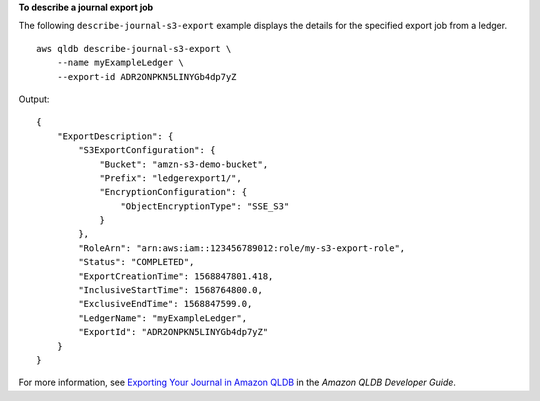**To describe a journal export job**

The following ``describe-journal-s3-export`` example displays the details for the specified export job from a ledger. ::

    aws qldb describe-journal-s3-export \
        --name myExampleLedger \
        --export-id ADR2ONPKN5LINYGb4dp7yZ

Output::

    {
        "ExportDescription": {
            "S3ExportConfiguration": {
                "Bucket": "amzn-s3-demo-bucket",
                "Prefix": "ledgerexport1/",
                "EncryptionConfiguration": {
                    "ObjectEncryptionType": "SSE_S3"
                }
            },
            "RoleArn": "arn:aws:iam::123456789012:role/my-s3-export-role",
            "Status": "COMPLETED",
            "ExportCreationTime": 1568847801.418,
            "InclusiveStartTime": 1568764800.0,
            "ExclusiveEndTime": 1568847599.0,
            "LedgerName": "myExampleLedger",
            "ExportId": "ADR2ONPKN5LINYGb4dp7yZ"
        }
    }

For more information, see `Exporting Your Journal in Amazon QLDB <https://docs.aws.amazon.com/qldb/latest/developerguide/export-journal.html>`__ in the *Amazon QLDB Developer Guide*.
